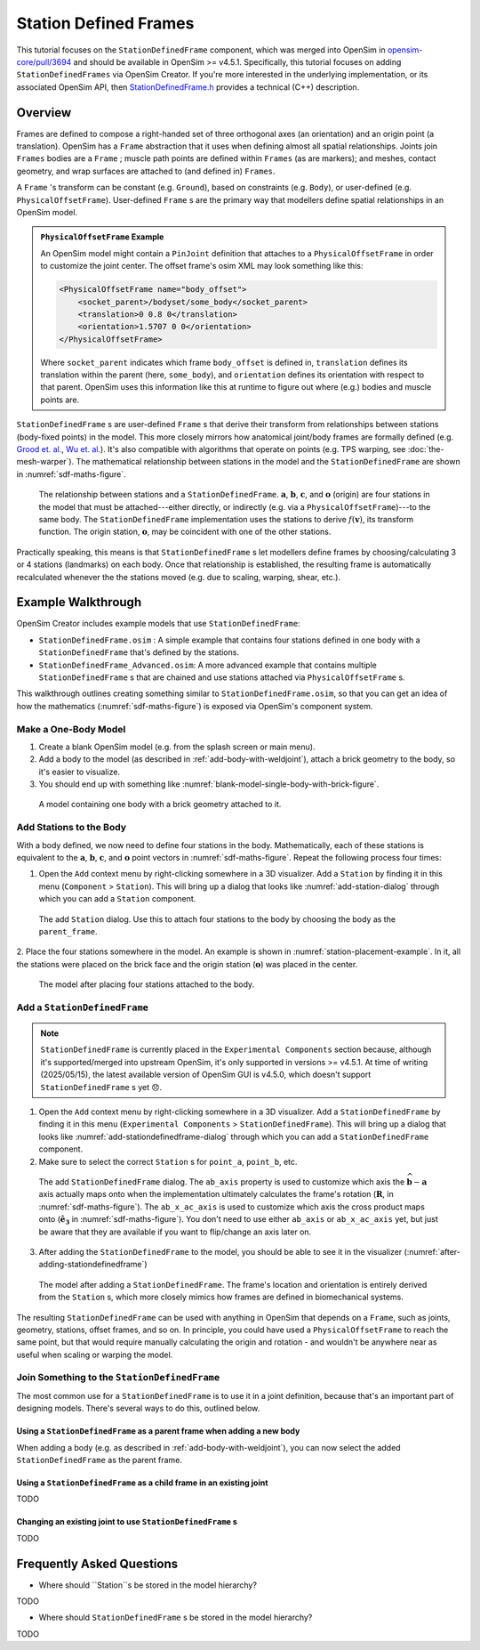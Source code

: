 Station Defined Frames
======================

This tutorial focuses on the ``StationDefinedFrame`` component, which was
merged into OpenSim in `opensim-core/pull/3694`_  and should be available in
OpenSim >= v4.5.1. Specifically, this tutorial focuses on adding
``StationDefinedFrames`` via OpenSim Creator. If you're more interested
in the underlying implementation, or its associated OpenSim API,
then `StationDefinedFrame.h`_ provides a technical (C++) description.


Overview
--------

Frames are defined to compose a right-handed set of three orthogonal axes (an
orientation) and an origin point (a translation). OpenSim has a ``Frame`` abstraction
that it uses when defining almost all spatial relationships. Joints
join ``Frames`` bodies are a ``Frame`` ; muscle path points are defined within
``Frames`` (as are markers); and meshes, contact geometry, and wrap surfaces are
attached to (and defined in) ``Frames``.

A ``Frame`` 's transform can be constant (e.g. ``Ground``), based on constraints (e.g. ``Body``),
or user-defined (e.g. ``PhysicalOffsetFrame``). User-defined ``Frame`` s are the primary
way that modellers define spatial relationships in an OpenSim model.

.. admonition:: ``PhysicalOffsetFrame`` Example
    
    An OpenSim model might contain a ``PinJoint`` definition that attaches to
    a ``PhysicalOffsetFrame`` in order to customize the joint center. The offset frame's
    osim XML may look something like this:

    .. code-block:: XML

        <PhysicalOffsetFrame name="body_offset">
            <socket_parent>/bodyset/some_body</socket_parent>
            <translation>0 0.8 0</translation>
            <orientation>1.5707 0 0</orientation>
        </PhysicalOffsetFrame>

    Where ``socket_parent`` indicates which frame ``body_offset`` is defined in,
    ``translation`` defines its translation within the parent (here, ``some_body``),
    and ``orientation`` defines its orientation with respect to that
    parent. OpenSim uses this information like this at runtime to figure out
    where (e.g.) bodies and muscle points are.

``StationDefinedFrame`` s are user-defined ``Frame`` s that derive their transform
from relationships between stations (body-fixed points) in the model. This more
closely mirrors how anatomical joint/body frames are formally defined
(e.g. `Grood et. al.`_, `Wu et. al.`_). It's also compatible with algorithms
that operate on points (e.g. TPS warping, see :doc:`the-mesh-warper`). The
mathematical relationship between stations in the model and the ``StationDefinedFrame``
are shown in :numref:`sdf-maths-figure`.

.. _sdf-maths-figure:
.. figure:: _static/station-defined-frames/sdf-maths.svg
    :width: 60%

    The relationship between stations and a ``StationDefinedFrame``. :math:`\mathbf{a}`,
    :math:`\mathbf{b}`, :math:`\mathbf{c}`, and :math:`\mathbf{o}` (origin) are four
    stations in the model that must be attached---either directly, or indirectly (e.g.
    via a ``PhysicalOffsetFrame``)---to the same body. The ``StationDefinedFrame``
    implementation uses the stations to derive :math:`f(\mathbf{v})`, its transform
    function. The origin station, :math:`\mathbf{o}`, may be coincident with one of
    the other stations.

Practically speaking, this means is that ``StationDefinedFrame`` s let modellers
define frames by choosing/calculating 3 or 4 stations (landmarks) on each body. Once
that relationship is established, the resulting frame is automatically recalculated
whenever the the stations moved (e.g. due to scaling, warping, shear, etc.).


Example Walkthrough
-------------------

OpenSim Creator includes example models that use ``StationDefinedFrame``:

- ``StationDefinedFrame.osim`` : A simple example that contains four stations defined
  in one body with a ``StationDefinedFrame`` that's defined by the stations.

- ``StationDefinedFrame_Advanced.osim``: A more advanced example that contains multiple
  ``StationDefinedFrame`` s that are chained and use stations attached via
  ``PhysicalOffsetFrame`` s.

This walkthrough outlines creating something similar to ``StationDefinedFrame.osim``, so
that you can get an idea of how the mathematics (:numref:`sdf-maths-figure`) is exposed via
OpenSim's component system.


Make a One-Body Model
~~~~~~~~~~~~~~~~~~~~~

1. Create a blank OpenSim model (e.g. from the splash screen or main menu).
2. Add a body to the model (as described in :ref:`add-body-with-weldjoint`), attach a brick
   geometry to the body, so it's easier to visualize.
3. You should end up with something like :numref:`blank-model-single-body-with-brick-figure`.

.. _blank-model-single-body-with-brick-figure:
.. figure:: _static/station-defined-frames/model-with-one-body.jpg
    :width: 60%

    A model containing one body with a brick geometry attached to it.


Add Stations to the Body
~~~~~~~~~~~~~~~~~~~~~~~~

With a body defined, we now need to define four stations in the body. Mathematically, each
of these stations is equivalent to the :math:`\mathbf{a}`, :math:`\mathbf{b}`, :math:`\mathbf{c}`,
and :math:`\mathbf{o}` point vectors in :numref:`sdf-maths-figure`. Repeat the following process
four times:

1. Open the ``Add`` context menu by right-clicking somewhere in a 3D visualizer. Add a ``Station``
   by finding it in this menu (``Component`` > ``Station``). This will bring up a dialog that looks
   like :numref:`add-station-dialog` through which you can add a ``Station`` component.

.. _add-station-dialog:
.. figure:: _static/station-defined-frames/add-station.jpg
    :width: 60%

    The add ``Station`` dialog. Use this to attach four stations to the body by choosing the body as
    the ``parent_frame``.

2. Place the four stations somewhere in the model. An example is shown in :numref:`station-placement-example`. In
it, all the stations were placed on the brick face and the origin station (:math:`\mathbf{o}`) was placed
in the center.

.. _station-placement-example:
.. figure:: _static/station-defined-frames/stations-added.jpg
    :width: 60%

    The model after placing four stations attached to the body.

Add a ``StationDefinedFrame``
~~~~~~~~~~~~~~~~~~~~~~~~~~~~~

.. note::
    ``StationDefinedFrame`` is currently placed in the ``Experimental Components`` section because, although
    it's supported/merged into upstream OpenSim, it's only supported in versions >= v4.5.1. At time of
    writing (2025/05/15), the latest available version of OpenSim GUI is v4.5.0, which doesn't
    support ``StationDefinedFrame`` s yet 😞.

1. Open the ``Add`` context menu by right-clicking somewhere in a 3D visualizer. Add a ``StationDefinedFrame``
   by finding it in this menu (``Experimental Components`` > ``StationDefinedFrame``). This will bring up a dialog that looks
   like :numref:`add-stationdefinedframe-dialog` through which you can add a ``StationDefinedFrame`` component.

2. Make sure to select the correct ``Station`` s for ``point_a``, ``point_b``, etc.

.. _add-stationdefinedframe-dialog:
.. figure:: _static/station-defined-frames/add-sdf.jpg
    :width: 60%

    The add ``StationDefinedFrame`` dialog. The ``ab_axis`` property is used to customize
    which axis the :math:`\widehat{\mathbf{b} - \mathbf{a}}` axis actually maps onto when
    the implementation ultimately calculates the frame's rotation (:math:`\mathbf{R}`, in
    :numref:`sdf-maths-figure`). The ``ab_x_ac_axis`` is used to customize which axis the
    cross product maps onto (:math:`\hat{\mathbf{e_3}}` in :numref:`sdf-maths-figure`). You
    don't need to use either ``ab_axis`` or ``ab_x_ac_axis`` yet, but just be aware that they
    are available if you want to flip/change an axis later on.

3. After adding the ``StationDefinedFrame`` to the model, you should be able to see it in the
   visualizer (:numref:`after-adding-stationdefinedframe`)

.. _after-adding-stationdefinedframe:
.. figure:: _static/station-defined-frames/sdf-added.jpg
    :width: 60%

    The model after adding a ``StationDefinedFrame``. The frame's location and orientation is
    entirely derived from the ``Station`` s, which more closely mimics how frames are defined
    in biomechanical systems.

The resulting ``StationDefinedFrame`` can be used with anything in OpenSim that depends on a
``Frame``, such as joints, geometry, stations, offset frames, and so on. In principle, you
could have used a ``PhysicalOffsetFrame`` to reach the same point, but that would require
manually calculating the origin and rotation - and wouldn't be anywhere near as useful when
scaling or warping the model.

Join Something to the ``StationDefinedFrame``
~~~~~~~~~~~~~~~~~~~~~~~~~~~~~~~~~~~~~~~~~~~~~

The most common use for a ``StationDefinedFrame`` is to use it in a joint definition, because
that's an important part of designing models. There's several ways to do this, outlined below.

Using a ``StationDefinedFrame`` as a parent frame when adding a new body
^^^^^^^^^^^^^^^^^^^^^^^^^^^^^^^^^^^^^^^^^^^^^^^^^^^^^^^^^^^^^^^^^^^^^^^^

When adding a body (e.g. as described in
:ref:`add-body-with-weldjoint`), you can now select the added ``StationDefinedFrame`` as
the parent frame.

Using a ``StationDefinedFrame`` as a child frame in an existing joint
^^^^^^^^^^^^^^^^^^^^^^^^^^^^^^^^^^^^^^^^^^^^^^^^^^^^^^^^^^^^^^^^^^^^^

TODO

Changing an existing joint to use ``StationDefinedFrame`` s
^^^^^^^^^^^^^^^^^^^^^^^^^^^^^^^^^^^^^^^^^^^^^^^^^^^^^^^^^^^

TODO


Frequently Asked Questions
--------------------------

- Where should ``Station``s be stored in the model hierarchy?

TODO

- Where should ``StationDefinedFrame`` s be stored in the model hierarchy?

TODO


.. _opensim-core/pull/3694: https://github.com/opensim-org/opensim-core/pull/3694
.. _StationDefinedFrame.h: https://github.com/opensim-org/opensim-core/blob/main/OpenSim/Simulation/Model/StationDefinedFrame.h
.. _Grood et. al.:  https://doi.org/10.1115/1.3138397
.. _Wu et. al.: https://doi.org/10.1016/0021-9290(95)00017-C

